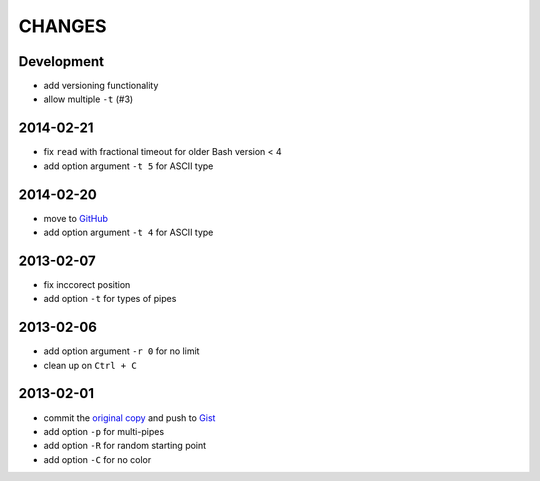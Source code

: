 =======
CHANGES
=======


Development
===========

* add versioning functionality
* allow multiple ``-t`` (#3)


2014-02-21
==========

* fix ``read`` with fractional timeout for older Bash version < 4
* add option argument ``-t 5`` for ASCII type


2014-02-20
==========

* move to GitHub_
* add option argument ``-t 4`` for ASCII type

.. _GitHub: https://github.com/livibetter/pipes.sh


2013-02-07
==========

* fix inccorect position
* add option ``-t`` for types of pipes


2013-02-06
==========

* add option argument ``-r 0`` for no limit
* clean up on ``Ctrl + C``


2013-02-01
==========

* commit the `original copy`_ and push to Gist_
* add option ``-p`` for multi-pipes
* add option ``-R`` for random starting point
* add option ``-C`` for no color

.. _original copy: https://github.com/livibetter/pipes.sh/blob/f7d09419bb353344c4af4e4a1812cae4dd3b4d66/pipes.sh
.. _Gist: https://gist.github.com/livibetter/4689307
